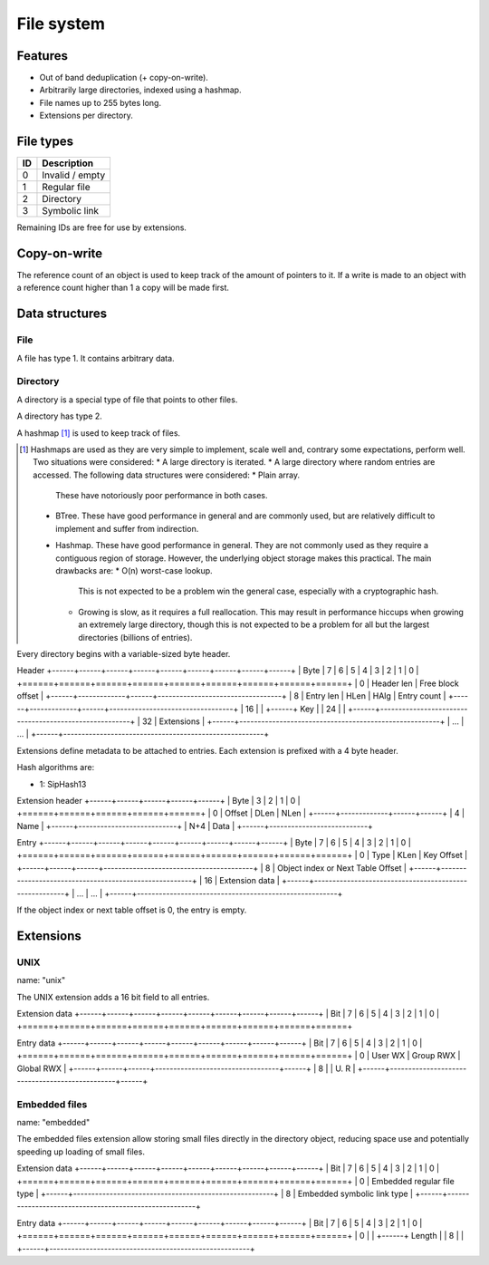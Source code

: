 File system
===========

Features
--------

* Out of band deduplication (+ copy-on-write).
* Arbitrarily large directories, indexed using a hashmap.
* File names up to 255 bytes long.
* Extensions per directory.


File types
----------

+------+-----------------------------+
|  ID  |         Description         |
+======+=============================+
|    0 | Invalid / empty             |
+------+-----------------------------+
|    1 | Regular file                |
+------+-----------------------------+
|    2 | Directory                   |
+------+-----------------------------+
|    3 | Symbolic link               |
+------+-----------------------------+

Remaining IDs are free for use by extensions.


Copy-on-write
-------------

The reference count of an object is used to keep track of the amount of
pointers to it.
If a write is made to an object with a reference count higher than 1 a copy
will be made first.


Data structures
---------------

File
~~~~

A file has type 1.
It contains arbitrary data.


Directory
~~~~~~~~~

A directory is a special type of file that points to other files.

A directory has type 2.

A hashmap [#hashmap]_ is used to keep track of files.

.. [#hashmap] Hashmaps are used as they are very simple to implement, scale
   well and, contrary some expectations, perform well.
   Two situations were considered:
   * A large directory is iterated.
   * A large directory where random entries are accessed.
   The following data structures were considered:
   * Plain array.
     These have notoriously poor performance in both cases.
   * BTree.
     These have good performance in general and are commonly used, but
     are relatively difficult to implement and suffer from indirection.
   * Hashmap. These have good performance in general.
     They are not commonly used as they require a contiguous region of storage.
     However, the underlying object storage makes this practical.
     The main drawbacks are:
     * O(n) worst-case lookup.
       This is not expected to be a problem win the general case, especially
       with a cryptographic hash.
     * Growing is slow, as it requires a full reallocation.
       This may result in performance hiccups when growing an extremely large
       directory, though this is not expected to be a problem for all but the
       largest directories (billions of entries).

Every directory begins with a variable-sized byte header.

Header
+------+------+------+------+------+------+------+------+------+
| Byte |    7 |    6 |    5 |    4 |    3 |    2 |    1 |    0 |
+======+======+======+======+======+======+======+======+======+
|    0 |  Header len |            Free block offset            |
+------+-------------+------+----------------------------------+
|    8 |  Entry len  | HLen | HAlg |        Entry count        |
+------+-------------+------+----------------------------------+
|   16 |                                                       |
+------+                          Key                          |
|   24 |                                                       |
+------+-------------------------------------------------------+
|   32 |                      Extensions                       |
+------+-------------------------------------------------------+
|  ... |                          ...                          |
+------+-------------------------------------------------------+

Extensions define metadata to be attached to entries.
Each extension is prefixed with a 4 byte header.

Hash algorithms are:

* 1: SipHash13

Extension header
+------+------+------+------+------+
| Byte |    3 |    2 |    1 |    0 |
+======+======+======+======+======+
|    0 |   Offset    | DLen | NLen |
+------+-------------+------+------+
|    4 |           Name            |
+------+---------------------------+
|  N+4 |           Data            |
+------+---------------------------+

Entry
+------+------+------+------+------+------+------+------+------+
| Byte |    7 |    6 |    5 |    4 |    3 |    2 |    1 |    0 |
+======+======+======+======+======+======+======+======+======+
|    0 | Type | KLen |               Key Offset                |
+------+------+------+-----------------------------------------+
|    8 |           Object index or Next Table Offset           |
+------+-------------------------------------------------------+
|   16 |                     Extension data                    |
+------+-------------------------------------------------------+
|  ... |                          ...                          |
+------+-------------------------------------------------------+

If the object index or next table offset is 0, the entry is empty.


Extensions
----------

UNIX 
~~~~

name: "unix"

The UNIX extension adds a 16 bit field to all entries.

Extension data
+------+------+------+------+------+------+------+------+------+
| Bit  |    7 |    6 |    5 |    4 |    3 |    2 |    1 |    0 |
+======+======+======+======+======+======+======+======+======+

Entry data
+------+------+------+------+------+------+------+------+------+
| Bit  |    7 |    6 |    5 |    4 |    3 |    2 |    1 |    0 |
+======+======+======+======+======+======+======+======+======+
|    0 |   User WX   |     Group RWX      |     Global RWX     |
+------+------+------+----------------------------------+------+
|    8 |                                                | U. R |
+------+------------------------------------------------+------+


Embedded files
~~~~~~~~~~~~~~

name: "embedded"

The embedded files extension allow storing small files directly in the
directory object, reducing space use and potentially speeding up loading of
small files.

Extension data
+------+------+------+------+------+------+------+------+------+
| Bit  |    7 |    6 |    5 |    4 |    3 |    2 |    1 |    0 |
+======+======+======+======+======+======+======+======+======+
|    0 |              Embedded regular file type               |
+------+-------------------------------------------------------+
|    8 |              Embedded symbolic link type              |
+------+-------------------------------------------------------+

Entry data
+------+------+------+------+------+------+------+------+------+
| Bit  |    7 |    6 |    5 |    4 |    3 |    2 |    1 |    0 |
+======+======+======+======+======+======+======+======+======+
|    0 |                                                       |
+------+                        Length                         |
|    8 |                                                       |
+------+-------------------------------------------------------+
